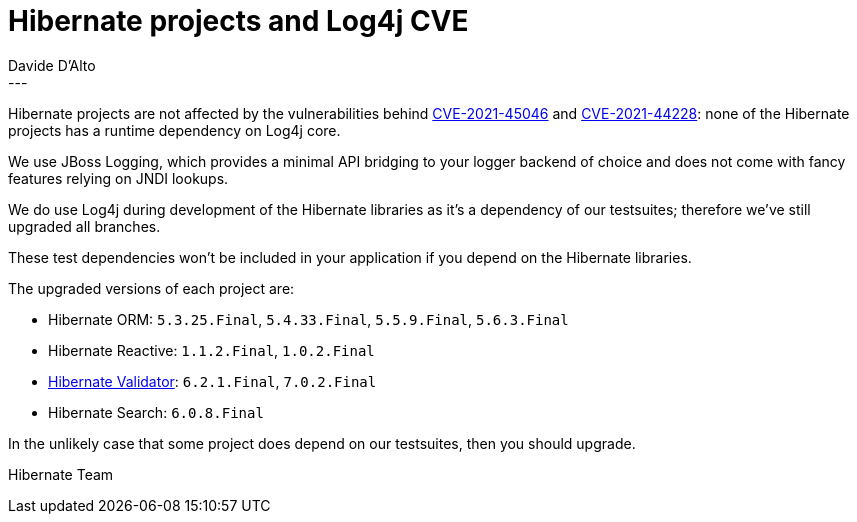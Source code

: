 = Hibernate projects and Log4j CVE
Davide D'Alto
:awestruct-tags: ["Hibernate Reactive", "Hibernate ORM", "Hibernate Validator", "Hibernate Search", "Releases"]
:awestruct-layout: blog-post
---

Hibernate projects are not affected by the vulnerabilities behind https://nvd.nist.gov/vuln/detail/CVE-2021-45046[CVE-2021-45046]
and https://nvd.nist.gov/vuln/detail/CVE-2021-44228[CVE-2021-44228]:
none of the Hibernate projects has a runtime dependency on Log4j core.

We use JBoss Logging, which provides a minimal API bridging to your logger backend of choice and does not come with fancy features relying on JNDI lookups.

We do use Log4j during development of the Hibernate libraries as it’s a dependency of our testsuites;
therefore we've still upgraded all branches.

These test dependencies won’t be included in your application if you depend on the Hibernate libraries.

The upgraded versions of each project are:

* Hibernate ORM: `5.3.25.Final`, `5.4.33.Final`, `5.5.9.Final`, `5.6.3.Final`
* Hibernate Reactive: `1.1.2.Final`, `1.0.2.Final`
* https://in.relation.to/2021/12/14/hibernate-validator-702-621-final-released/[Hibernate Validator]: `6.2.1.Final`, `7.0.2.Final`
* Hibernate Search: `6.0.8.Final`

In the unlikely case that some project does depend on our testsuites, then you should upgrade.

Hibernate Team
